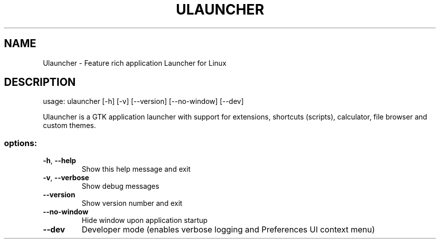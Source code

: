 .\" DO NOT MODIFY THIS FILE!  It was generated by help2man 1.49.3.
.TH ULAUNCHER "1" "April 2024" "Ulauncher 6.0.0-beta11" "User Commands"
.SH NAME
Ulauncher \- Feature rich application Launcher for Linux
.SH DESCRIPTION
usage: ulauncher [\-h] [\-v] [\-\-version] [\-\-no\-window] [\-\-dev]
.PP
Ulauncher is a GTK application launcher with support for extensions, shortcuts
(scripts), calculator, file browser and custom themes.
.SS "options:"
.TP
\fB\-h\fR, \fB\-\-help\fR
Show this help message and exit
.TP
\fB\-v\fR, \fB\-\-verbose\fR
Show debug messages
.TP
\fB\-\-version\fR
Show version number and exit
.TP
\fB\-\-no\-window\fR
Hide window upon application startup
.TP
\fB\-\-dev\fR
Developer mode (enables verbose logging and Preferences UI
context menu)
